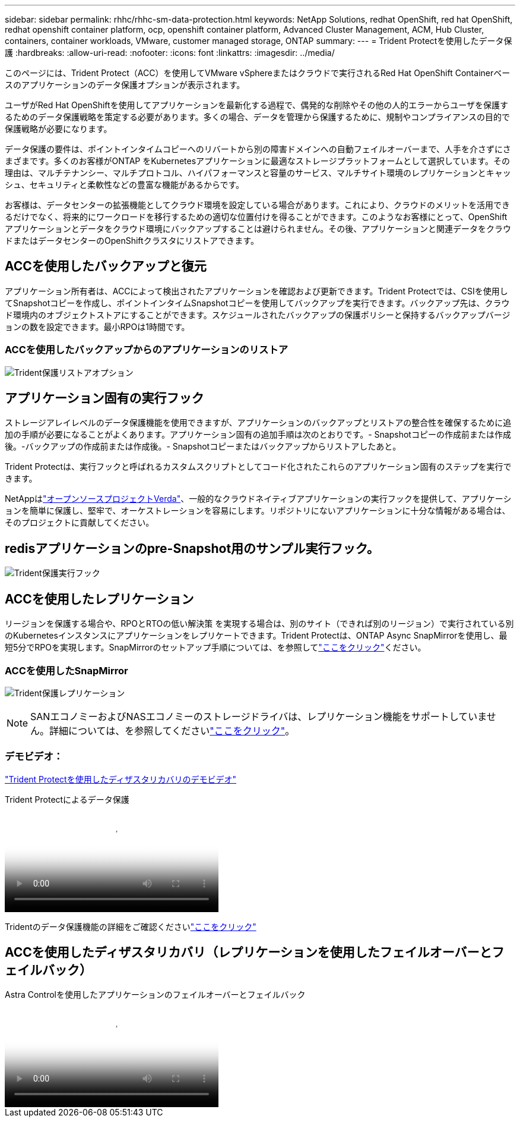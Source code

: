 ---
sidebar: sidebar 
permalink: rhhc/rhhc-sm-data-protection.html 
keywords: NetApp Solutions, redhat OpenShift, red hat OpenShift, redhat openshift container platform, ocp, openshift container platform, Advanced Cluster Management, ACM, Hub Cluster, containers, container workloads, VMware, customer managed storage, ONTAP 
summary:  
---
= Trident Protectを使用したデータ保護
:hardbreaks:
:allow-uri-read: 
:nofooter: 
:icons: font
:linkattrs: 
:imagesdir: ../media/


[role="lead"]
このページには、Trident Protect（ACC）を使用してVMware vSphereまたはクラウドで実行されるRed Hat OpenShift Containerベースのアプリケーションのデータ保護オプションが表示されます。

ユーザがRed Hat OpenShiftを使用してアプリケーションを最新化する過程で、偶発的な削除やその他の人的エラーからユーザを保護するためのデータ保護戦略を策定する必要があります。多くの場合、データを管理から保護するために、規制やコンプライアンスの目的で保護戦略が必要になります。

データ保護の要件は、ポイントインタイムコピーへのリバートから別の障害ドメインへの自動フェイルオーバーまで、人手を介さずにさまざまです。多くのお客様がONTAP をKubernetesアプリケーションに最適なストレージプラットフォームとして選択しています。その理由は、マルチテナンシー、マルチプロトコル、ハイパフォーマンスと容量のサービス、マルチサイト環境のレプリケーションとキャッシュ、セキュリティと柔軟性などの豊富な機能があるからです。

お客様は、データセンターの拡張機能としてクラウド環境を設定している場合があります。これにより、クラウドのメリットを活用できるだけでなく、将来的にワークロードを移行するための適切な位置付けを得ることができます。このようなお客様にとって、OpenShiftアプリケーションとデータをクラウド環境にバックアップすることは避けられません。その後、アプリケーションと関連データをクラウドまたはデータセンターのOpenShiftクラスタにリストアできます。



== ACCを使用したバックアップと復元

アプリケーション所有者は、ACCによって検出されたアプリケーションを確認および更新できます。Trident Protectでは、CSIを使用してSnapshotコピーを作成し、ポイントインタイムSnapshotコピーを使用してバックアップを実行できます。バックアップ先は、クラウド環境内のオブジェクトストアにすることができます。スケジュールされたバックアップの保護ポリシーと保持するバックアップバージョンの数を設定できます。最小RPOは1時間です。



=== ACCを使用したバックアップからのアプリケーションのリストア

image:rhhc-onprem-dp-br.png["Trident保護リストアオプション"]



== アプリケーション固有の実行フック

ストレージアレイレベルのデータ保護機能を使用できますが、アプリケーションのバックアップとリストアの整合性を確保するために追加の手順が必要になることがよくあります。アプリケーション固有の追加手順は次のとおりです。- Snapshotコピーの作成前または作成後。-バックアップの作成前または作成後。- Snapshotコピーまたはバックアップからリストアしたあと。

Trident Protectは、実行フックと呼ばれるカスタムスクリプトとしてコード化されたこれらのアプリケーション固有のステップを実行できます。

NetAppはlink:https://github.com/NetApp/Verda["オープンソースプロジェクトVerda"]、一般的なクラウドネイティブアプリケーションの実行フックを提供して、アプリケーションを簡単に保護し、堅牢で、オーケストレーションを容易にします。リポジトリにないアプリケーションに十分な情報がある場合は、そのプロジェクトに貢献してください。



== redisアプリケーションのpre-Snapshot用のサンプル実行フック。

image:rhhc-onprem-dp-br-hook.png["Trident保護実行フック"]



== ACCを使用したレプリケーション

リージョンを保護する場合や、RPOとRTOの低い解決策 を実現する場合は、別のサイト（できれば別のリージョン）で実行されている別のKubernetesインスタンスにアプリケーションをレプリケートできます。Trident Protectは、ONTAP Async SnapMirrorを使用し、最短5分でRPOを実現します。SnapMirrorのセットアップ手順については、を参照してlink:https://docs.netapp.com/us-en/astra-control-center/use/replicate_snapmirror.html["ここをクリック"]ください。



=== ACCを使用したSnapMirror

image:rhhc-onprem-dp-rep.png["Trident保護レプリケーション"]


NOTE: SANエコノミーおよびNASエコノミーのストレージドライバは、レプリケーション機能をサポートしていません。詳細については、を参照してくださいlink:https://docs.netapp.com/us-en/astra-control-center/get-started/requirements.html#astra-trident-requirements["ここをクリック"]。



=== デモビデオ：

link:https://www.netapp.tv/details/29504?mcid=35609780286441704190790628065560989458["Trident Protectを使用したディザスタリカバリのデモビデオ"]

.Trident Protectによるデータ保護
video::0cec0c90-4c6f-4018-9e4f-b09700eefb3a[panopto,width=360]
Tridentのデータ保護機能の詳細をご確認くださいlink:https://docs.netapp.com/us-en/astra-control-center/concepts/data-protection.html["ここをクリック"]



== ACCを使用したディザスタリカバリ（レプリケーションを使用したフェイルオーバーとフェイルバック）

.Astra Controlを使用したアプリケーションのフェイルオーバーとフェイルバック
video::1546191b-bc46-42eb-ac34-b0d60142c58d[panopto,width=360]